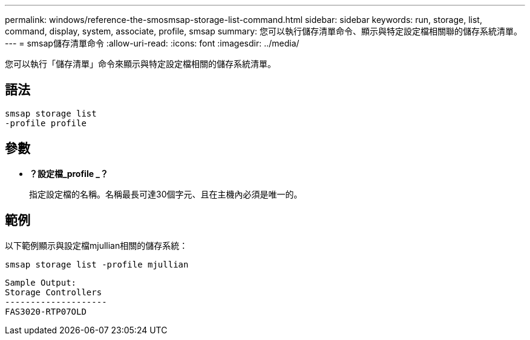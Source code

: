 ---
permalink: windows/reference-the-smosmsap-storage-list-command.html 
sidebar: sidebar 
keywords: run, storage, list, command, display, system, associate, profile, smsap 
summary: 您可以執行儲存清單命令、顯示與特定設定檔相關聯的儲存系統清單。 
---
= smsap儲存清單命令
:allow-uri-read: 
:icons: font
:imagesdir: ../media/


[role="lead"]
您可以執行「儲存清單」命令來顯示與特定設定檔相關的儲存系統清單。



== 語法

[listing]
----

smsap storage list
-profile profile
----


== 參數

* *？設定檔_profile _？*
+
指定設定檔的名稱。名稱最長可達30個字元、且在主機內必須是唯一的。





== 範例

以下範例顯示與設定檔mjullian相關的儲存系統：

[listing]
----
smsap storage list -profile mjullian
----
[listing]
----

Sample Output:
Storage Controllers
--------------------
FAS3020-RTP07OLD
----